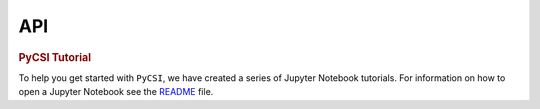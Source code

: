 API
===
.. container:: cell markdown

   .. rubric:: PyCSI Tutorial
      :name: pycsi-tutorial

   To help you get started with ``PyCSI``, we have created a series of
   Jupyter Notebook tutorials. For information on how to open a Jupyter
   Notebook see the `README <..\README.md>`__ file.
   
.. autosummary::
   :toctree: generated

   lumache

